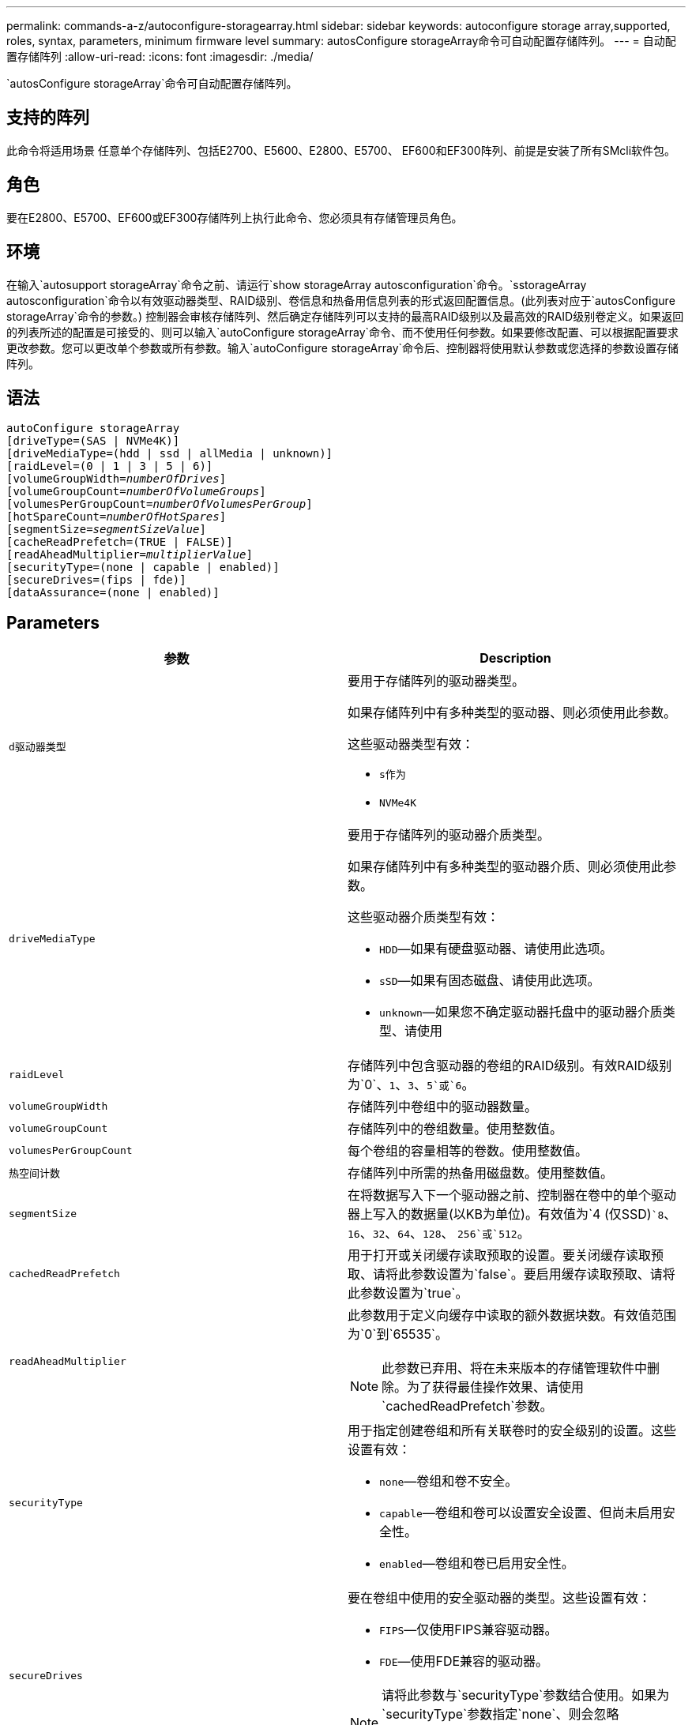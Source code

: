 ---
permalink: commands-a-z/autoconfigure-storagearray.html 
sidebar: sidebar 
keywords: autoconfigure storage array,supported, roles, syntax, parameters, minimum firmware level 
summary: autosConfigure storageArray命令可自动配置存储阵列。 
---
= 自动配置存储阵列
:allow-uri-read: 
:icons: font
:imagesdir: ./media/


[role="lead"]
`autosConfigure storageArray`命令可自动配置存储阵列。



== 支持的阵列

此命令将适用场景 任意单个存储阵列、包括E2700、E5600、E2800、E5700、 EF600和EF300阵列、前提是安装了所有SMcli软件包。



== 角色

要在E2800、E5700、EF600或EF300存储阵列上执行此命令、您必须具有存储管理员角色。



== 环境

在输入`autosupport storageArray`命令之前、请运行`show storageArray autosconfiguration`命令。`sstorageArray autosconfiguration`命令以有效驱动器类型、RAID级别、卷信息和热备用信息列表的形式返回配置信息。(此列表对应于`autosConfigure storageArray`命令的参数。) 控制器会审核存储阵列、然后确定存储阵列可以支持的最高RAID级别以及最高效的RAID级别卷定义。如果返回的列表所述的配置是可接受的、则可以输入`autoConfigure storageArray`命令、而不使用任何参数。如果要修改配置、可以根据配置要求更改参数。您可以更改单个参数或所有参数。输入`autoConfigure storageArray`命令后、控制器将使用默认参数或您选择的参数设置存储阵列。



== 语法

[listing, subs="+macros"]
----
autoConfigure storageArray
[driveType=(SAS | NVMe4K)]
[driveMediaType=(hdd | ssd | allMedia | unknown)]
[raidLevel=(0 | 1 | 3 | 5 | 6)]
pass:quotes[[volumeGroupWidth=_numberOfDrives_]]
pass:quotes[[volumeGroupCount=_numberOfVolumeGroups_]]
pass:quotes[[volumesPerGroupCount=_numberOfVolumesPerGroup_]]
pass:quotes[[hotSpareCount=_numberOfHotSpares_]]
pass:quotes[[segmentSize=_segmentSizeValue_]]
[cacheReadPrefetch=(TRUE | FALSE)]
pass:quotes[[readAheadMultiplier=_multiplierValue_]]
[securityType=(none | capable | enabled)]
[secureDrives=(fips | fde)]
[dataAssurance=(none | enabled)]
----


== Parameters

|===
| 参数 | Description 


 a| 
`d驱动器类型`
 a| 
要用于存储阵列的驱动器类型。

如果存储阵列中有多种类型的驱动器、则必须使用此参数。

这些驱动器类型有效：

* `s作为`
* `NVMe4K`




 a| 
`driveMediaType`
 a| 
要用于存储阵列的驱动器介质类型。

如果存储阵列中有多种类型的驱动器介质、则必须使用此参数。

这些驱动器介质类型有效：

* `HDD`—如果有硬盘驱动器、请使用此选项。
* `sSD`—如果有固态磁盘、请使用此选项。
* `unknown`—如果您不确定驱动器托盘中的驱动器介质类型、请使用




 a| 
`raidLevel`
 a| 
存储阵列中包含驱动器的卷组的RAID级别。有效RAID级别为`0`、`1`、`3`、`5`或`6`。



 a| 
`volumeGroupWidth`
 a| 
存储阵列中卷组中的驱动器数量。



 a| 
`volumeGroupCount`
 a| 
存储阵列中的卷组数量。使用整数值。



 a| 
`volumesPerGroupCount`
 a| 
每个卷组的容量相等的卷数。使用整数值。



 a| 
`热空间计数`
 a| 
存储阵列中所需的热备用磁盘数。使用整数值。



 a| 
`segmentSize`
 a| 
在将数据写入下一个驱动器之前、控制器在卷中的单个驱动器上写入的数据量(以KB为单位)。有效值为`4 (仅SSD)``8`、`16`、`32`、`64`、`128`、 `256`或`512`。



 a| 
`cachedReadPrefetch`
 a| 
用于打开或关闭缓存读取预取的设置。要关闭缓存读取预取、请将此参数设置为`false`。要启用缓存读取预取、请将此参数设置为`true`。



 a| 
`readAheadMultiplier`
 a| 
此参数用于定义向缓存中读取的额外数据块数。有效值范围为`0`到`65535`。

[NOTE]
====
此参数已弃用、将在未来版本的存储管理软件中删除。为了获得最佳操作效果、请使用`cachedReadPrefetch`参数。

====


 a| 
`securityType`
 a| 
用于指定创建卷组和所有关联卷时的安全级别的设置。这些设置有效：

* `none`—卷组和卷不安全。
* `capable`—卷组和卷可以设置安全设置、但尚未启用安全性。
* `enabled`—卷组和卷已启用安全性。




 a| 
`secureDrives`
 a| 
要在卷组中使用的安全驱动器的类型。这些设置有效：

* `FIPS`—仅使用FIPS兼容驱动器。
* `FDE`—使用FDE兼容的驱动器。


[NOTE]
====
请将此参数与`securityType`参数结合使用。如果为`securityType`参数指定`none`、则会忽略`secureDrives`参数的值、因为非安全卷组不需要指定安全驱动器类型。

====
|===


== 驱动器和卷组

卷组是一组驱动器、这些驱动器由存储阵列中的控制器逻辑分组在一起。卷组中的驱动器数量是RAID级别和控制器固件的限制。创建卷组时、请遵循以下准则：

* 从固件版本7.10开始、您可以创建一个空卷组、以便预留容量供日后使用。
* 不能在一个卷组中混用驱动器类型。
* 不能在一个卷组中混用HDD和SSD驱动器。
* 卷组中的最大驱动器数取决于以下条件：
+
** 控制器的类型
** RAID级别


* RAID级别包括：0、1、3、5和6。
+
** RAID级别为3、RAID级别为5或RAID级别为6的卷组不能包含30个以上的驱动器、并且必须至少包含3个驱动器。
** RAID级别为6的卷组必须至少有五个驱动器。
** 如果RAID级别为1的卷组具有四个或更多驱动器、则存储管理软件会自动将该卷组转换为RAID级别10、即RAID级别1 + RAID级别0。


* 要启用托盘/抽盒丢失保护、请参见下表了解其他标准：


|===
| 级别 | 托盘丢失保护标准 | 所需的最小托盘数 


 a| 
磁盘池
 a| 
磁盘池在一个托盘中包含的驱动器不超过两个
 a| 
6.



 a| 
RAID 6
 a| 
卷组在一个托盘中包含的驱动器不超过两个
 a| 
3.



 a| 
RAID 3或RAID 5
 a| 
卷组中的每个驱动器都位于一个单独的托盘中
 a| 
3.



 a| 
RAID 1
 a| 
RAID 1对中的每个驱动器都必须位于一个单独的托盘中
 a| 
2.



 a| 
RAID 0
 a| 
无法实现托盘丢失保护。
 a| 
不适用

|===
|===
| 级别 | 抽盒丢失保护的标准 | 所需的最小抽盒数量 


 a| 
磁盘池
 a| 
池中包含所有五个抽盒中的驱动器、每个抽盒中的驱动器数量相等。如果磁盘池包含15、20、25、30、35、 40、45、50、55或60个驱动器。
 a| 
5.



 a| 
RAID 6
 a| 
卷组在一个抽屉中包含的驱动器不超过两个。
 a| 
3.



 a| 
RAID 3或RAID 5
 a| 
卷组中的每个驱动器都位于一个单独的抽盒中。
 a| 
3.



 a| 
RAID 1
 a| 
镜像对中的每个驱动器都必须位于一个单独的抽盒中。
 a| 
2.



 a| 
RAID 0
 a| 
无法实现抽盒丢失保护。
 a| 
不适用

|===


== 热备件

对于卷组、保护数据的一个重要策略是将存储阵列中的可用驱动器分配为热备用驱动器。热备用磁盘是指不包含任何数据的驱动器、在RAID 1、RAID 3、RAID 5或RAID 6卷组中的驱动器发生故障时、该驱动器在存储阵列中充当备用磁盘。热备用磁盘会为存储阵列添加另一个冗余级别。

通常、热备用驱动器的容量必须等于或大于其所保护驱动器上的已用容量。热备用驱动器必须与所保护的驱动器具有相同的介质类型、相同的接口类型和容量。

如果存储阵列中的某个驱动器发生故障、则热备用磁盘通常会自动替换为故障驱动器、而无需您的干预。如果在驱动器发生故障时有热备用磁盘可用、则控制器会使用冗余数据奇偶校验将数据重建到热备用磁盘上。数据清空支持还允许在软件将驱动器标记为"故障"之前将数据复制到热备用磁盘。

物理更换故障驱动器后、您可以使用以下任一选项还原数据：

更换故障驱动器后、热备用磁盘中的数据将复制回替代驱动器。此操作称为回写。

如果将热备用驱动器指定为卷组的永久成员、则不需要执行回写操作。

卷组的托盘丢失保护和抽盒丢失保护是否可用取决于卷组中驱动器的位置。由于驱动器发生故障以及热备用驱动器的位置、可能会丢失托盘丢失保护和抽盒丢失保护。要确保托盘丢失保护和抽盒丢失保护不受影响、您必须更换故障驱动器以启动回写过程。

存储阵列会自动选择支持数据保证(Data Assurance、DA)的驱动器、以便为启用了DA的卷提供热备用支持。

确保存储阵列中有支持DA的驱动器、用于为启用了DA的卷提供热备用支持。有关支持DA的驱动器的详细信息、请参阅数据保证功能。

支持安全(FIPS和FDE)的驱动器可用作支持安全和不支持安全的驱动器的热备用磁盘。不支持安全的驱动器可以为其他不支持安全的驱动器提供支持、如果卷组未启用安全保护、则可以为支持安全的驱动器提供支持。FIPS卷组只能将FIPS驱动器用作热备用磁盘；但是、您可以将FIPS热备用磁盘用于不支持安全、支持安全和启用安全的卷组。

如果您没有热备用磁盘、则仍可在存储阵列运行期间更换故障驱动器。如果驱动器属于RAID 1、RAID 3、RAID 5或RAID 6卷组、则控制器会使用冗余数据奇偶校验自动将数据重建到替代驱动器上。此操作称为重建。



== 区块大小

区块大小决定了在将数据写入下一个驱动器之前控制器在卷中的单个驱动器上写入的数据块数。每个数据块存储512字节的数据。数据块是最小的存储单元。分段的大小决定了其包含的数据块数。例如、一个8 KB区块可容纳16个数据块。64 KB区块可容纳128个数据块。

为区块大小输入值时、系统会对照控制器在运行时提供的受支持值来检查该值。如果您输入的值无效、则控制器将返回有效值列表。使用单个驱动器处理单个请求会使其他驱动器可以同时处理其他请求。如果卷所在环境中的一个用户正在传输大量数据(例如多媒体)、则在使用一个数据条带处理单个数据传输请求时、性能会最大化。(数据条带是指分段大小乘以卷组中用于数据传输的驱动器数。) 在这种情况下、同一请求会使用多个驱动器、但每个驱动器只访问一次。

为了在多用户数据库或文件系统存储环境中获得最佳性能、请设置区块大小、以最大程度地减少满足数据传输请求所需的驱动器数量。



== 缓存读取预取

缓存读取预取允许控制器将其他数据块复制到缓存中、同时控制器将主机请求的数据块从驱动器读取并复制到缓存中。此操作增加了从缓存满足未来数据请求的可能性。对于使用顺序数据传输的多媒体应用程序来说、缓存读取预取非常重要。`cachedReadPrefetch`参数的有效值为`true`或`false`。默认值为`true`。



== 安全类型

使用`securityType`参数指定存储阵列的安全设置。

要将`securityType`参数设置为`enabled`、必须先创建存储阵列安全密钥。使用`create storageArray securityKey`命令创建存储阵列安全密钥。这些命令与安全密钥相关：

* `创建storageArray securityKey`
* `导出storageArray securityKey`
* `导入storageArray securityKey`
* `set storageArray securityKey`
* `启用VolumeGroup [volumeGroupName]安全性`
* `启用diskPool [diskPoolName]安全性`




== 保护驱动器

支持安全的驱动器可以是全磁盘加密(Full Disk Encryption、FDE)驱动器、也可以是联邦信息处理标准(Federal Information Processing Standard、FIPS)驱动器。使用`secureDrives`参数指定要使用的安全驱动器类型。可以使用的值为`FIPS`和`FDE`。



== 命令示例

[listing]
----
autoConfigure storageArray securityType=capable secureDrives=fips;
----


== 最低固件级别

7.10增加了RAID级别6功能并消除了热备用磁盘限制。

7.50添加了`securityType`参数。

7.75添加`dataAssurance`参数。

8.25添加了`secureDrives`参数。
